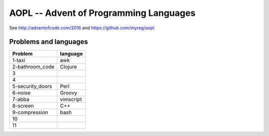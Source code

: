 AOPL -- Advent of Programming Languages
=======================================

See http://adventofcode.com/2016 and https://github.com/myreg/aopl.

Problems and languages
----------------------

================== ========
Problem            language
================== ========
1-taxi             awk
2-bathroom_code    Clojure
3
4
5-security_doors   Perl
6-noise            Groovy
7-abba             vimscript
8-screen           C++
9-compression      bash
10
11
================== ========
